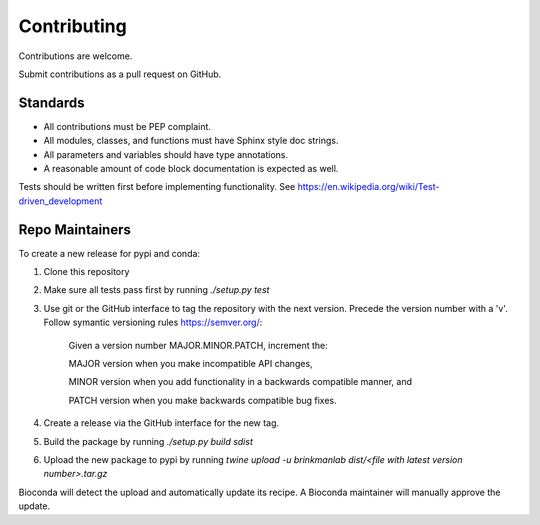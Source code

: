 ============
Contributing
============

Contributions are welcome.

Submit contributions as a pull request on GitHub.


Standards
---------
- All contributions must be PEP complaint.
- All modules, classes, and functions must have Sphinx style doc strings.
- All parameters and variables should have type annotations.
- A reasonable amount of code block documentation is expected as well.

Tests should be written first before implementing functionality. See https://en.wikipedia.org/wiki/Test-driven_development


Repo Maintainers
----------------

To create a new release for pypi and conda:

1. Clone this repository
2. Make sure all tests pass first by running `./setup.py test`
3. Use git or the GitHub interface to tag the repository with the next version. Precede the version number with a 'v'. Follow symantic versioning rules https://semver.org/:

    Given a version number MAJOR.MINOR.PATCH, increment the:

    MAJOR version when you make incompatible API changes,

    MINOR version when you add functionality in a backwards compatible manner, and

    PATCH version when you make backwards compatible bug fixes.

4. Create a release via the GitHub interface for the new tag.
5. Build the package by running `./setup.py build sdist`
6. Upload the new package to pypi by running `twine upload -u brinkmanlab dist/<file with latest version number>.tar.gz`

Bioconda will detect the upload and automatically update its recipe. A Bioconda maintainer will manually approve the update.

